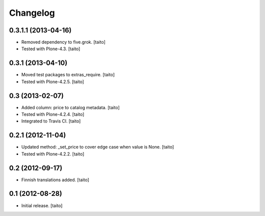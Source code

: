 Changelog
---------

0.3.1.1 (2013-04-16)
====================

- Removed dependency to five.grok. [taito]
- Tested with Plone-4.3. [taito]

0.3.1 (2013-04-10)
==================

- Moved test packages to extras_require. [taito]
- Tested with Plone-4.2.5. [taito]

0.3 (2013-02-07)
================

- Added column: price to catalog metadata. [taito]
- Tested with Plone-4.2.4. [taito]
- Integrated to Travis CI. [taito]

0.2.1 (2012-11-04)
==================

- Updated method: _set_price to cover edge case when value is None. [taito]
- Tested with Plone-4.2.2. [taito]

0.2 (2012-09-17)
================

- Finnish translations added. [taito]

0.1 (2012-08-28)
================

- Initial release. [taito]
